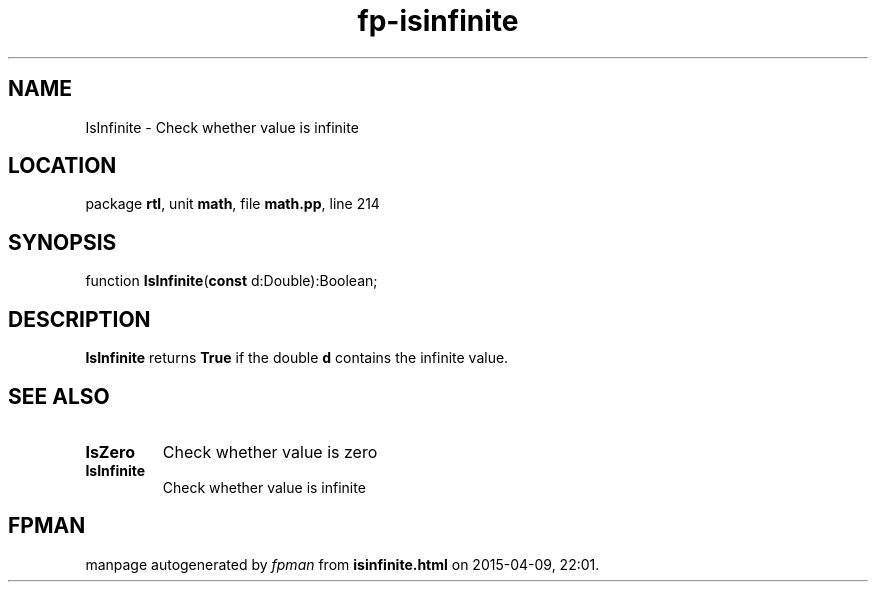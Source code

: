 .\" file autogenerated by fpman
.TH "fp-isinfinite" 3 "2014-03-14" "fpman" "Free Pascal Programmer's Manual"
.SH NAME
IsInfinite - Check whether value is infinite
.SH LOCATION
package \fBrtl\fR, unit \fBmath\fR, file \fBmath.pp\fR, line 214
.SH SYNOPSIS
function \fBIsInfinite\fR(\fBconst\fR d:Double):Boolean;
.SH DESCRIPTION
\fBIsInfinite\fR returns \fBTrue\fR if the double \fBd\fR contains the infinite value.


.SH SEE ALSO
.TP
.B IsZero
Check whether value is zero
.TP
.B IsInfinite
Check whether value is infinite

.SH FPMAN
manpage autogenerated by \fIfpman\fR from \fBisinfinite.html\fR on 2015-04-09, 22:01.

